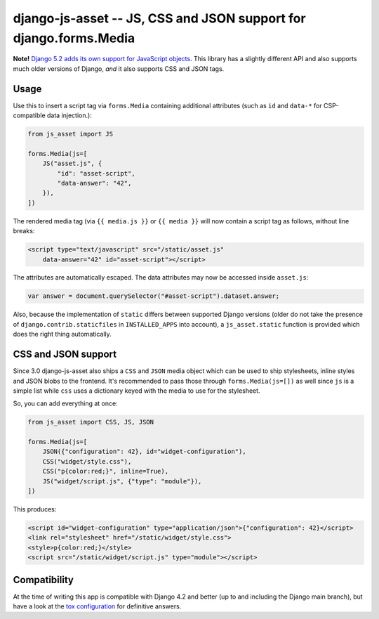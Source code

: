 ==================================================================
django-js-asset -- JS, CSS and JSON support for django.forms.Media
==================================================================

.. image:: https://github.com/matthiask/django-js-asset/workflows/Tests/badge.svg
    :target: https://github.com/matthiask/django-js-asset

**Note!** `Django 5.2 adds its own support for JavaScript objects
<https://docs.djangoproject.com/en/dev/topics/forms/media/#script-objects>`__.
This library has a slightly different API and also supports much older versions
of Django, *and* it also supports CSS and JSON tags.

Usage
=====

Use this to insert a script tag via ``forms.Media`` containing additional
attributes (such as ``id`` and ``data-*`` for CSP-compatible data
injection.):

.. code-block:: python

    from js_asset import JS

    forms.Media(js=[
        JS("asset.js", {
            "id": "asset-script",
            "data-answer": "42",
        }),
    ])

The rendered media tag (via ``{{ media.js }}`` or ``{{ media }}`` will
now contain a script tag as follows, without line breaks:

.. code-block:: html

    <script type="text/javascript" src="/static/asset.js"
        data-answer="42" id="asset-script"></script>

The attributes are automatically escaped. The data attributes may now be
accessed inside ``asset.js``:

.. code-block:: javascript

    var answer = document.querySelector("#asset-script").dataset.answer;

Also, because the implementation of ``static`` differs between supported
Django versions (older do not take the presence of
``django.contrib.staticfiles`` in ``INSTALLED_APPS`` into account), a
``js_asset.static`` function is provided which does the right thing
automatically.


CSS and JSON support
====================

Since 3.0 django-js-asset also ships a ``CSS`` and ``JSON`` media object which
can be used to ship stylesheets, inline styles and JSON blobs to the frontend.
It's recommended to pass those through ``forms.Media(js=[])`` as well since
``js`` is a simple list while ``css`` uses a dictionary keyed with the media to
use for the stylesheet.

So, you can add everything at once:

.. code-block:: python

    from js_asset import CSS, JS, JSON

    forms.Media(js=[
        JSON({"configuration": 42}, id="widget-configuration"),
        CSS("widget/style.css"),
        CSS("p{color:red;}", inline=True),
        JS("widget/script.js", {"type": "module"}),
    ])

This produces:

.. code-block:: html

    <script id="widget-configuration" type="application/json">{"configuration": 42}</script>
    <link rel="stylesheet" href="/static/widget/style.css">
    <style>p{color:red;}</style>
    <script src="/static/widget/script.js" type="module"></script>



Compatibility
=============

At the time of writing this app is compatible with Django 4.2 and better
(up to and including the Django main branch), but have a look at the
`tox configuration
<https://github.com/matthiask/django-js-asset/blob/main/tox.ini>`_ for
definitive answers.
